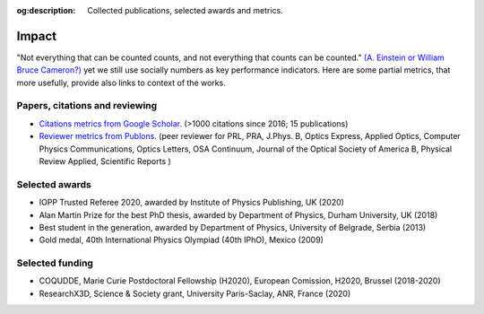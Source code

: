 :og:description: Collected publications, selected awards and metrics.

Impact
======

"Not everything that can be counted counts, and not everything that counts
can be counted." `(A. Einstein or William Bruce Cameron?)`_
yet we still use socially numbers as key performance indicators.
Here are some partial metrics, that more usefully, provide also links to context
of the works.

Papers, citations and reviewing
-------------------------------

* `Citations metrics from Google Scholar.`_ (>1000 citations since 2016; 15 publications)

* `Reviewer metrics from Publons.`_  (peer reviewer for PRL, PRA, J.Phys. B, Optics Express, Applied Optics, Computer Physics Communications, Optics Letters, OSA Continuum, Journal of the Optical Society of America B, Physical Review Applied, Scientific Reports )

.. _(A. Einstein or William Bruce Cameron?) : https://quoteinvestigator.com/2010/05/26/everything-counts-einstein/

.. _Citations metrics from Google Scholar. : https://scholar.google.com/citations?user=o9TNqmkAAAAJ&hl=fr&oi=ao

.. _Reviewer metrics from Publons. : https://publons.com/researcher/2309931/nikola-sibalic/peer-review/ 


Selected awards
---------------

* IOPP Trusted Referee 2020, awarded by Institute of Physics Publishing, UK (2020)
* Alan Martin Prize for the best PhD thesis, awarded by Department of Physics, Durham University, UK (2018)
* Best student in the generation, awarded by Department of Physics, University of Belgrade, Serbia (2013)
* Gold medal, 40th International Physics Olympiad (40th IPhO), Mexico (2009)

Selected funding
----------------

* COQUDDE, Marie Curie Postdoctoral Fellowship (H2020), European Comission, H2020, Brussel (2018-2020)
* ResearchX3D, Science & Society grant, University Paris-Saclay, ANR, France (2020)
